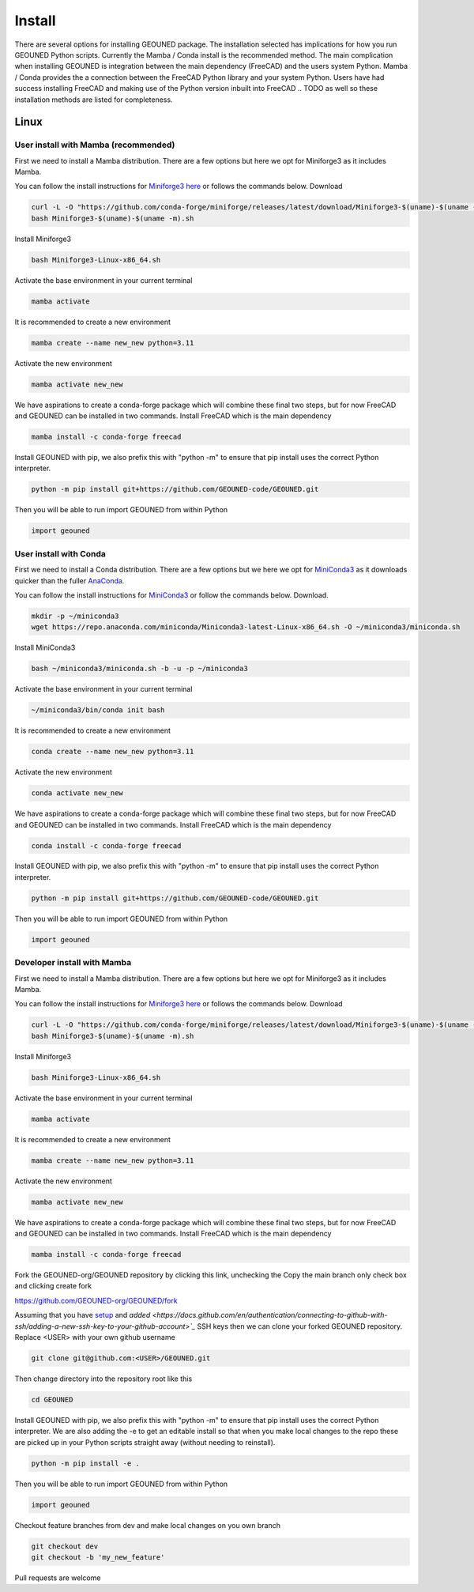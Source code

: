 Install
=======

There are several options for installing GEOUNED package.
The installation selected has implications for how you run GEOUNED Python scripts.
Currently the Mamba / Conda install is the recommended method.
The main complication when installing GEOUNED is integration between the main dependency (FreeCAD) and the users system Python.
Mamba / Conda provides the a connection between the FreeCAD Python library and your system Python.
Users have had success installing FreeCAD and making use of the Python version inbuilt into FreeCAD
.. TODO as well so these installation methods are listed for completeness.


Linux
-----

User install with Mamba (recommended)
~~~~~~~~~~~~~~~~~~~~~~~~~~~~~~~~~~~~~

First we need to install a Mamba distribution. There are a few options but here we opt for Miniforge3 as it includes Mamba.

You can follow the install instructions for `Miniforge3 here <https://github.com/conda-forge/miniforge>`_ or follows the commands below.
Download 

.. code-block:: sh

    curl -L -O "https://github.com/conda-forge/miniforge/releases/latest/download/Miniforge3-$(uname)-$(uname -m).sh"
    bash Miniforge3-$(uname)-$(uname -m).sh

Install Miniforge3

.. code-block:: sh

    bash Miniforge3-Linux-x86_64.sh


Activate the base environment in your current terminal

.. code-block:: sh

    mamba activate


It is recommended to create a new environment

.. code-block:: sh

    mamba create --name new_new python=3.11


Activate the new environment

.. code-block:: sh

    mamba activate new_new

We have aspirations to create a conda-forge package which will combine these final two steps, but for now FreeCAD and GEOUNED can be installed in two commands.
Install FreeCAD which is the main dependency

.. code-block:: sh

    mamba install -c conda-forge freecad


Install GEOUNED with pip, we also prefix this with "python -m" to ensure that pip install uses the correct Python interpreter.

.. code-block:: sh

    python -m pip install git+https://github.com/GEOUNED-code/GEOUNED.git

Then you will be able to run import GEOUNED from within Python

.. code-block:: python

    import geouned


User install with Conda
~~~~~~~~~~~~~~~~~~~~~~~

First we need to install a Conda distribution. There are a few options but we here we opt for `MiniConda3 <https://docs.anaconda.com/free/miniconda/>`_ as it downloads quicker than the fuller `AnaConda <https://www.anaconda.com/download>`_.

You can follow the install instructions for `MiniConda3 <https://docs.anaconda.com/free/miniconda/>`_ or follow the commands below.
Download.

.. code-block:: sh

    mkdir -p ~/miniconda3
    wget https://repo.anaconda.com/miniconda/Miniconda3-latest-Linux-x86_64.sh -O ~/miniconda3/miniconda.sh

Install MiniConda3

.. code-block:: sh

    bash ~/miniconda3/miniconda.sh -b -u -p ~/miniconda3


Activate the base environment in your current terminal

.. code-block:: sh

    ~/miniconda3/bin/conda init bash


It is recommended to create a new environment

.. code-block:: sh

    conda create --name new_new python=3.11


Activate the new environment

.. code-block:: sh

    conda activate new_new

We have aspirations to create a conda-forge package which will combine these final two steps, but for now FreeCAD and GEOUNED can be installed in two commands.
Install FreeCAD which is the main dependency

.. code-block:: sh

    conda install -c conda-forge freecad


Install GEOUNED with pip, we also prefix this with "python -m" to ensure that pip install uses the correct Python interpreter.

.. code-block:: sh

    python -m pip install git+https://github.com/GEOUNED-code/GEOUNED.git

Then you will be able to run import GEOUNED from within Python

.. code-block:: python

    import geouned


Developer install with Mamba
~~~~~~~~~~~~~~~~~~~~~~~~~~~~~

First we need to install a Mamba distribution. There are a few options but here we opt for Miniforge3 as it includes Mamba.

You can follow the install instructions for `Miniforge3 here <https://github.com/conda-forge/miniforge>`_ or follows the commands below.
Download 

.. code-block:: sh

    curl -L -O "https://github.com/conda-forge/miniforge/releases/latest/download/Miniforge3-$(uname)-$(uname -m).sh"
    bash Miniforge3-$(uname)-$(uname -m).sh

Install Miniforge3

.. code-block:: sh

    bash Miniforge3-Linux-x86_64.sh


Activate the base environment in your current terminal

.. code-block:: sh

    mamba activate


It is recommended to create a new environment

.. code-block:: sh

    mamba create --name new_new python=3.11


Activate the new environment

.. code-block:: sh

    mamba activate new_new

We have aspirations to create a conda-forge package which will combine these final two steps, but for now FreeCAD and GEOUNED can be installed in two commands.
Install FreeCAD which is the main dependency

.. code-block:: sh

    mamba install -c conda-forge freecad

Fork the GEOUNED-org/GEOUNED repository by clicking this link, unchecking the Copy the main branch only check box and clicking create fork

`https://github.com/GEOUNED-org/GEOUNED/fork <https://github.com/GEOUNED-org/GEOUNED/fork>`_

Assuming that you have `setup <https://docs.github.com/en/authentication/connecting-to-github-with-ssh/generating-a-new-ssh-key-and-adding-it-to-the-ssh-agent>`_ and `added <https://docs.github.com/en/authentication/connecting-to-github-with-ssh/adding-a-new-ssh-key-to-your-github-account>`_` SSH keys then we can clone your forked GEOUNED repository.
Replace <USER> with your own github username

.. code-block:: sh

    git clone git@github.com:<USER>/GEOUNED.git

Then change directory into the repository root like this

.. code-block:: sh

    cd GEOUNED

Install GEOUNED with pip, we also prefix this with "python -m" to ensure that pip install uses the correct Python interpreter.
We are also adding the -e to get an editable install so that when you make local changes to the repo these are picked up in your Python scripts straight away (without needing to reinstall).

.. code-block:: sh

    python -m pip install -e .

Then you will be able to run import GEOUNED from within Python

.. code-block:: python

    import geouned

Checkout feature branches from dev and make local changes on you own branch

.. code-block:: sh

    git checkout dev
    git checkout -b 'my_new_feature'

Pull requests are welcome

.. Apt-get
.. ~~~~~~~

.. Snap
.. ~~~~

.. AppImage
.. ~~~~~~~~

.. Mac
.. ---


.. Mamba
.. ~~~~~

.. Conda
.. ~~~~~

.. Brew
.. ~~~~


.. Windows
.. -------

.. Mamba
.. ~~~~~

.. Conda
.. ~~~~~

.. Portable FreeCAD installer
.. ~~~~~~~~~~~~~~~~~~~~~~~~~~

.. Windows Subsystem for Linux (WSL)
.. ~~~~~~~~~~~~~~~~~~~~~~~~~~~~~~~~~

